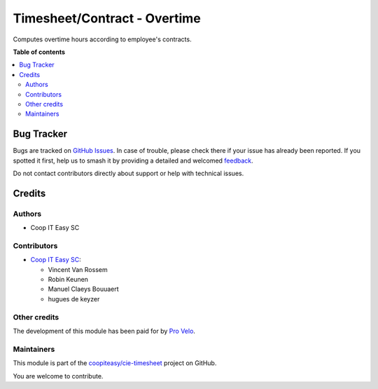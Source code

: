 =============================
Timesheet/Contract - Overtime
=============================

.. 
   !!!!!!!!!!!!!!!!!!!!!!!!!!!!!!!!!!!!!!!!!!!!!!!!!!!!
   !! This file is generated by oca-gen-addon-readme !!
   !! changes will be overwritten.                   !!
   !!!!!!!!!!!!!!!!!!!!!!!!!!!!!!!!!!!!!!!!!!!!!!!!!!!!
   !! source digest: sha256:bde6f189b3da65ae6a23a4337c16402e0a29f4ebbb8dd39431f53c37a66249ef
   !!!!!!!!!!!!!!!!!!!!!!!!!!!!!!!!!!!!!!!!!!!!!!!!!!!!

.. |badge1| image:: https://img.shields.io/badge/maturity-Beta-yellow.png
    :target: https://odoo-community.org/page/development-status
    :alt: Beta
.. |badge2| image:: https://img.shields.io/badge/licence-AGPL--3-blue.png
    :target: http://www.gnu.org/licenses/agpl-3.0-standalone.html
    :alt: License: AGPL-3
.. |badge3| image:: https://img.shields.io/badge/github-coopiteasy%2Fcie--timesheet-lightgray.png?logo=github
    :target: https://github.com/coopiteasy/cie-timesheet/tree/16.0/hr_timesheet_overtime
    :alt: coopiteasy/cie-timesheet

|badge1| |badge2| |badge3|

Computes overtime hours according to employee's contracts.

**Table of contents**

.. contents::
   :local:

Bug Tracker
===========

Bugs are tracked on `GitHub Issues <https://github.com/coopiteasy/cie-timesheet/issues>`_.
In case of trouble, please check there if your issue has already been reported.
If you spotted it first, help us to smash it by providing a detailed and welcomed
`feedback <https://github.com/coopiteasy/cie-timesheet/issues/new?body=module:%20hr_timesheet_overtime%0Aversion:%2016.0%0A%0A**Steps%20to%20reproduce**%0A-%20...%0A%0A**Current%20behavior**%0A%0A**Expected%20behavior**>`_.

Do not contact contributors directly about support or help with technical issues.

Credits
=======

Authors
~~~~~~~

* Coop IT Easy SC

Contributors
~~~~~~~~~~~~

* `Coop IT Easy SC <https://coopiteasy.be>`_:

  * Vincent Van Rossem
  * Robin Keunen
  * Manuel Claeys Bouuaert
  * hugues de keyzer

Other credits
~~~~~~~~~~~~~

The development of this module has been paid for by
`Pro Velo <https://www.provelo.org/>`_.

Maintainers
~~~~~~~~~~~

This module is part of the `coopiteasy/cie-timesheet <https://github.com/coopiteasy/cie-timesheet/tree/16.0/hr_timesheet_overtime>`_ project on GitHub.

You are welcome to contribute.
